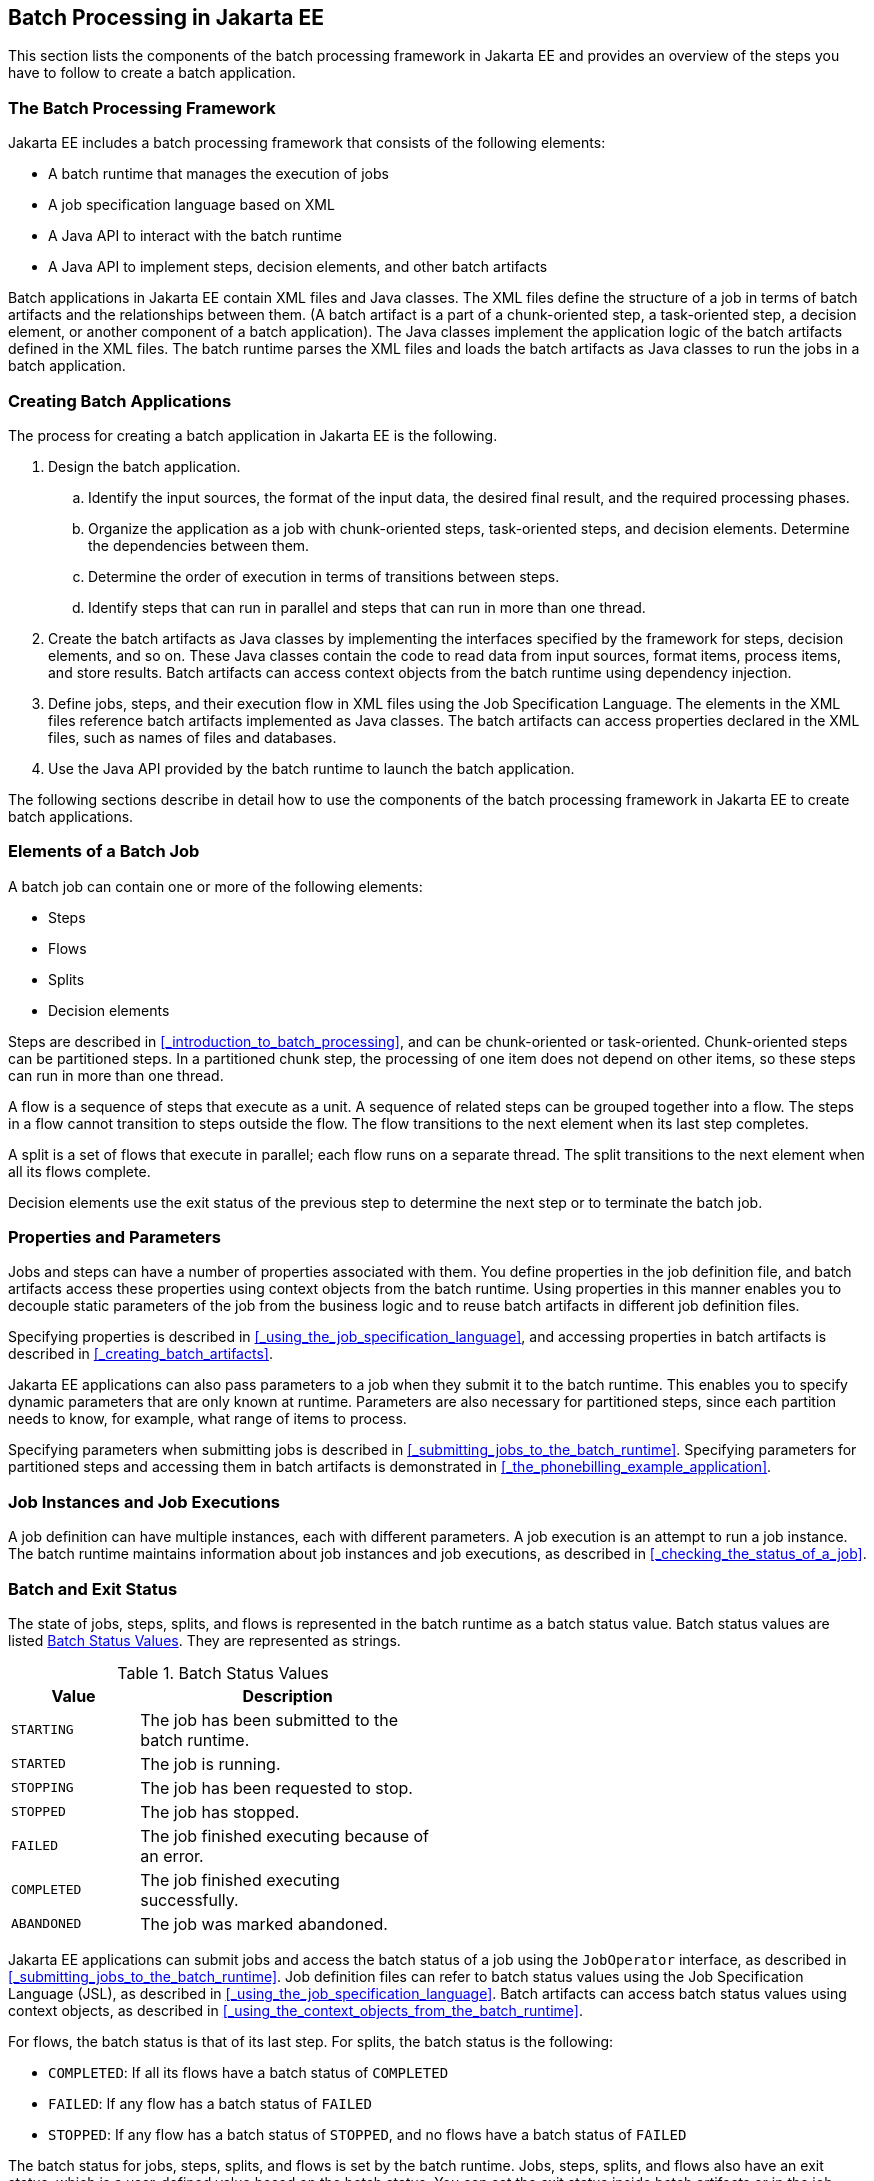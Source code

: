 == Batch Processing in Jakarta EE

This section lists the components of the batch processing framework in Jakarta EE and provides an overview of the steps you have to follow to create a batch application.

=== The Batch Processing Framework

Jakarta EE includes a batch processing framework that consists of the following elements:

* A batch runtime that manages the execution of jobs

* A job specification language based on XML

* A Java API to interact with the batch runtime

* A Java API to implement steps, decision elements, and other batch artifacts

Batch applications in Jakarta EE contain XML files and Java classes.
The XML files define the structure of a job in terms of batch artifacts and the relationships between them.
(A batch artifact is a part of a chunk-oriented step, a task-oriented step, a decision element, or another component of a batch application).
The Java classes implement the application logic of the batch artifacts defined in the XML files.
The batch runtime parses the XML files and loads the batch artifacts as Java classes to run the jobs in a batch application.

=== Creating Batch Applications

The process for creating a batch application in Jakarta EE is the
following.

. Design the batch application.

.. Identify the input sources, the format of the input data, the desired final result, and the required processing phases.

.. Organize the application as a job with chunk-oriented steps, task-oriented steps, and decision elements.
Determine the dependencies between them.

.. Determine the order of execution in terms of transitions between steps.

.. Identify steps that can run in parallel and steps that can run in more than one thread.

. Create the batch artifacts as Java classes by implementing the interfaces specified by the framework for steps, decision elements, and so on.
These Java classes contain the code to read data from input sources, format items, process items, and store results.
Batch artifacts can access context objects from the batch runtime using dependency injection.

. Define jobs, steps, and their execution flow in XML files using the Job Specification Language.
The elements in the XML files reference batch artifacts implemented as Java classes.
The batch artifacts can access properties declared in the XML files, such as names of files and databases.

. Use the Java API provided by the batch runtime to launch the batch application.

The following sections describe in detail how to use the components of the batch processing framework in Jakarta EE to create batch applications.

=== Elements of a Batch Job

A batch job can contain one or more of the following elements:

* Steps

* Flows

* Splits

* Decision elements

Steps are described in <<_introduction_to_batch_processing>>, and can be chunk-oriented or task-oriented.
Chunk-oriented steps can be partitioned steps.
In a partitioned chunk step, the processing of one item does not depend on other items, so these steps can run in more than one thread.

A flow is a sequence of steps that execute as a unit.
A sequence of related steps can be grouped together into a flow.
The steps in a flow cannot transition to steps outside the flow.
The flow transitions to the next element when its last step completes.

A split is a set of flows that execute in parallel; each flow runs on a separate thread.
The split transitions to the next element when all its flows complete.

Decision elements use the exit status of the previous step to determine the next step or to terminate the batch job.

=== Properties and Parameters

Jobs and steps can have a number of properties associated with them.
You define properties in the job definition file, and batch artifacts access these properties using context objects from the batch runtime.
Using properties in this manner enables you to decouple static parameters of the job from the business logic and to reuse batch artifacts in different job definition files.

Specifying properties is described in <<_using_the_job_specification_language>>, and accessing properties in batch artifacts is described in <<_creating_batch_artifacts>>.

Jakarta EE applications can also pass parameters to a job when they submit it to the batch runtime.
This enables you to specify dynamic parameters that are only known at runtime.
Parameters are also necessary for partitioned steps, since each partition needs to know, for example, what range of items to process.

Specifying parameters when submitting jobs is described in <<_submitting_jobs_to_the_batch_runtime>>.
Specifying parameters for partitioned steps and accessing them in batch artifacts is demonstrated in <<_the_phonebilling_example_application>>.

=== Job Instances and Job Executions

A job definition can have multiple instances, each with different parameters.
A job execution is an attempt to run a job instance.
The batch runtime maintains information about job instances and job executions, as described in <<_checking_the_status_of_a_job>>.

=== Batch and Exit Status

The state of jobs, steps, splits, and flows is represented in the batch runtime as a batch status value.
Batch status values are listed <<_batch_status_values>>.
They are represented as strings.

[[_batch_status_values]]
.Batch Status Values
[width="50%",cols="15%,35%"]
|===
|Value |Description

|`STARTING` |The job has been submitted to the batch runtime.

|`STARTED` |The job is running.

|`STOPPING` |The job has been requested to stop.

|`STOPPED` |The job has stopped.

|`FAILED` |The job finished executing because of an error.

|`COMPLETED` |The job finished executing successfully.

|`ABANDONED` |The job was marked abandoned.
|===

Jakarta EE applications can submit jobs and access the batch status of a job using the `JobOperator` interface, as described in <<_submitting_jobs_to_the_batch_runtime>>.
Job definition files can refer to batch status values using the Job Specification Language (JSL), as described in <<_using_the_job_specification_language>>.
Batch artifacts can access batch status values using context objects, as described in <<_using_the_context_objects_from_the_batch_runtime>>.

For flows, the batch status is that of its last step.
For splits, the batch status is the following:

* `COMPLETED`: If all its flows have a batch status of `COMPLETED`

* `FAILED`: If any flow has a batch status of `FAILED`

* `STOPPED`: If any flow has a batch status of `STOPPED`, and no flows have a batch status of `FAILED`

The batch status for jobs, steps, splits, and flows is set by the batch runtime.
Jobs, steps, splits, and flows also have an exit status, which is a user-defined value based on the batch status.
You can set the exit status inside batch artifacts or in the job definition file.
You can access the exit status in the same manner as the batch status, described above.
The default value for the exit status is the same as the batch status.

